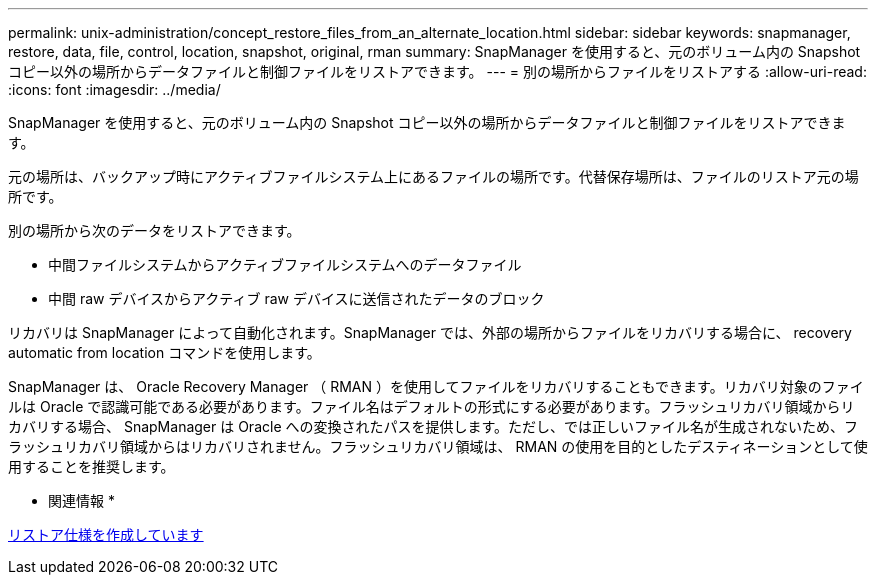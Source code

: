 ---
permalink: unix-administration/concept_restore_files_from_an_alternate_location.html 
sidebar: sidebar 
keywords: snapmanager, restore, data, file, control, location, snapshot, original, rman 
summary: SnapManager を使用すると、元のボリューム内の Snapshot コピー以外の場所からデータファイルと制御ファイルをリストアできます。 
---
= 別の場所からファイルをリストアする
:allow-uri-read: 
:icons: font
:imagesdir: ../media/


[role="lead"]
SnapManager を使用すると、元のボリューム内の Snapshot コピー以外の場所からデータファイルと制御ファイルをリストアできます。

元の場所は、バックアップ時にアクティブファイルシステム上にあるファイルの場所です。代替保存場所は、ファイルのリストア元の場所です。

別の場所から次のデータをリストアできます。

* 中間ファイルシステムからアクティブファイルシステムへのデータファイル
* 中間 raw デバイスからアクティブ raw デバイスに送信されたデータのブロック


リカバリは SnapManager によって自動化されます。SnapManager では、外部の場所からファイルをリカバリする場合に、 recovery automatic from location コマンドを使用します。

SnapManager は、 Oracle Recovery Manager （ RMAN ）を使用してファイルをリカバリすることもできます。リカバリ対象のファイルは Oracle で認識可能である必要があります。ファイル名はデフォルトの形式にする必要があります。フラッシュリカバリ領域からリカバリする場合、 SnapManager は Oracle への変換されたパスを提供します。ただし、では正しいファイル名が生成されないため、フラッシュリカバリ領域からはリカバリされません。フラッシュリカバリ領域は、 RMAN の使用を目的としたデスティネーションとして使用することを推奨します。

* 関連情報 *

xref:task_creating_restore_specifications.adoc[リストア仕様を作成しています]
